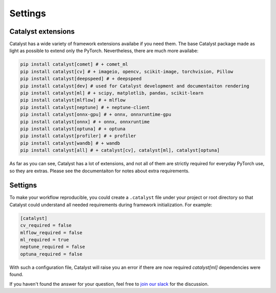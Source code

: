 Settings
==============================================================================

Catalyst extensions
----------------------------------------------------

Catalyst has a wide variety of framework extensions availabe if you need them.
The base Catalyst package made as light as possible to extend only the PyTorch.
Nevertheless, there are much more availabe:

.. code-block:: bash

    pip install catalyst[comet] # + comet_ml
    pip install catalyst[cv] # + imageio, opencv, scikit-image, torchvision, Pillow
    pip install catalyst[deepspeed] # + deepspeed
    pip install catalyst[dev] # used for Catalyst development and documentaiton rendering
    pip install catalyst[ml] # + scipy, matplotlib, pandas, scikit-learn
    pip install catalyst[mlflow] # + mlflow
    pip install catalyst[neptune] # + neptune-client
    pip install catalyst[onnx-gpu] # + onnx, onnxruntime-gpu
    pip install catalyst[onnx] # + onnx, onnxruntime
    pip install catalyst[optuna] # + optuna
    pip install catalyst[profiler] # + profiler
    pip install catalyst[wandb] # + wandb
    pip install catalyst[all] # + catalyst[cv], catalyst[ml], catalyst[optuna]


As far as you can see, Catalyst has a lot of extensions, and not all of them are strictly required for everyday PyTorch use, so they are extras.
Please see the documentaiton for notes about extra requirements.


Settigns
----------------------------------------------------

To make your workflow reproducible, you could create a ``.catalyst`` file under your project or root directory so that Catalyst could understand all needed requirements during framework initialization.
For example:


.. code-block:: bash

    [catalyst]
    cv_required = false
    mlflow_required = false
    ml_required = true
    neptune_required = false
    optuna_required = false

With such a configuration file, Catalyst will raise you an error if there are now required `catalyst[ml]` dependencies were found.


If you haven't found the answer for your question, feel free to `join our slack`_ for the discussion.

.. _`join our slack`: https://join.slack.com/t/catalyst-team-core/shared_invite/zt-d9miirnn-z86oKDzFMKlMG4fgFdZafw

